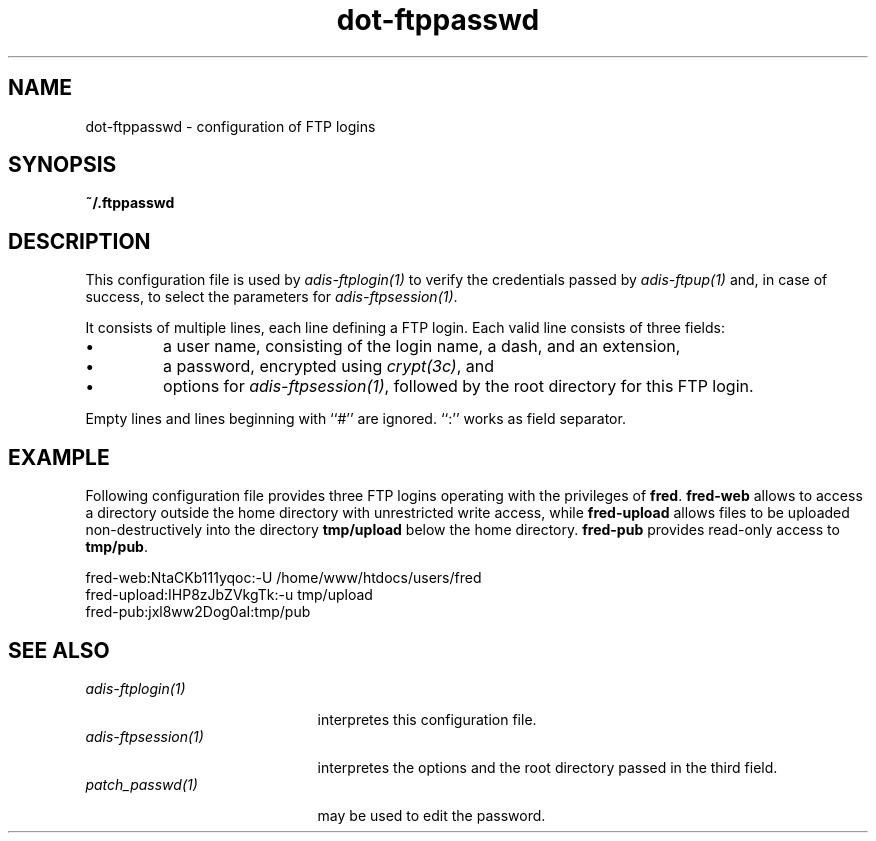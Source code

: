 .\" ---------------------------------------------------------------------------
.\" Ulm's Oberon System Documentation
.\" Copyright (C) 1989-2001 by University of Ulm, SAI, D-89069 Ulm, Germany
.\" ---------------------------------------------------------------------------
.\"    Permission is granted to make and distribute verbatim copies of this
.\" manual provided the copyright notice and this permission notice are
.\" preserved on all copies.
.\" 
.\"    Permission is granted to copy and distribute modified versions of
.\" this manual under the conditions for verbatim copying, provided also
.\" that the sections entitled "GNU General Public License" and "Protect
.\" Your Freedom--Fight `Look And Feel'" are included exactly as in the
.\" original, and provided that the entire resulting derived work is
.\" distributed under the terms of a permission notice identical to this
.\" one.
.\" 
.\"    Permission is granted to copy and distribute translations of this
.\" manual into another language, under the above conditions for modified
.\" versions, except that the sections entitled "GNU General Public
.\" License" and "Protect Your Freedom--Fight `Look And Feel'", and this
.\" permission notice, may be included in translations approved by the Free
.\" Software Foundation instead of in the original English.
.\" ---------------------------------------------------------------------------
.de Pg
.nf
.ie t \{\
.	sp 0.3v
.	ps 9
.	ft CW
.\}
.el .sp 1v
..
.de Pe
.ie t \{\
.	ps
.	ft P
.	sp 0.3v
.\}
.el .sp 1v
.fi
..
'\"----------------------------------------------------------------------------
.de Tb
.br
.nr Tw \w'\\$1MMM'
.in +\\n(Twu
..
.de Te
.in -\\n(Twu
..
.de Tp
.br
.ne 2v
.in -\\n(Twu
\fI\\$1\fP
.br
.in +\\n(Twu
.sp -1
..
'\"----------------------------------------------------------------------------
'\" Is [prefix]
'\" Ic capability
'\" If procname params [rtype]
'\" Ef
'\"----------------------------------------------------------------------------
.de Is
.br
.ie \\n(.$=1 .ds iS \\$1
.el .ds iS "
.nr I1 5
.nr I2 5
.in +\\n(I1
..
.de Ic
.sp .3
.in -\\n(I1
.nr I1 5
.nr I2 2
.in +\\n(I1
.ti -\\n(I1
If
\.I \\$1
\.B IN
\.IR caps :
.br
..
.de If
.ne 3v
.sp 0.3
.ti -\\n(I2
.ie \\n(.$=3 \fI\\$1\fP: \fBPROCEDURE\fP(\\*(iS\\$2) : \\$3;
.el \fI\\$1\fP: \fBPROCEDURE\fP(\\*(iS\\$2);
.br
..
.de Ef
.in -\\n(I1
.sp 0.3
..
'\"----------------------------------------------------------------------------
'\"	Strings - made in Ulm (tm 8/87)
'\"
'\"				troff or new nroff
'ds A \(:A
'ds O \(:O
'ds U \(:U
'ds a \(:a
'ds o \(:o
'ds u \(:u
'ds s \(ss
'\"
'\"     international character support
.ds ' \h'\w'e'u*4/10'\z\(aa\h'-\w'e'u*4/10'
.ds ` \h'\w'e'u*4/10'\z\(ga\h'-\w'e'u*4/10'
.ds : \v'-0.6m'\h'(1u-(\\n(.fu%2u))*0.13m+0.06m'\z.\h'0.2m'\z.\h'-((1u-(\\n(.fu%2u))*0.13m+0.26m)'\v'0.6m'
.ds ^ \\k:\h'-\\n(.fu+1u/2u*2u+\\n(.fu-1u*0.13m+0.06m'\z^\h'|\\n:u'
.ds ~ \\k:\h'-\\n(.fu+1u/2u*2u+\\n(.fu-1u*0.13m+0.06m'\z~\h'|\\n:u'
.ds C \\k:\\h'+\\w'e'u/4u'\\v'-0.6m'\\s6v\\s0\\v'0.6m'\\h'|\\n:u'
.ds v \\k:\(ah\\h'|\\n:u'
.ds , \\k:\\h'\\w'c'u*0.4u'\\z,\\h'|\\n:u'
'\"----------------------------------------------------------------------------
.ie t .ds St "\v'.3m'\s+2*\s-2\v'-.3m'
.el .ds St *
.de cC
.IP "\fB\\$1\fP"
..
'\"----------------------------------------------------------------------------
.de Op
.TP
.SM
.ie \\n(.$=2 .BI (+|\-)\\$1 " \\$2"
.el .B (+|\-)\\$1
..
.de Mo
.TP
.SM
.BI \\$1 " \\$2"
..
'\"----------------------------------------------------------------------------
.TH dot-ftppasswd 5 "Last change: 14 May 2001" "Release 0.5" "Ulm's Oberon System"
.SH NAME
dot-ftppasswd \- configuration of FTP logins
.SH SYNOPSIS
.B ~/.ftppasswd
.SH DESCRIPTION
This configuration file is used by \fIadis-ftplogin(1)\fP to
verify the credentials passed by \fIadis-ftpup(1)\fP and,
in case of success, to select the parameters for \fIadis-ftpsession(1)\fP.
.LP
It consists of multiple lines, each line defining a FTP login.
Each valid line consists of three fields:
.IP \(bu
a user name, consisting of the login name, a dash, and an extension,
.IP \(bu
a password, encrypted using \fIcrypt(3c)\fP, and
.IP \(bu
options for \fIadis-ftpsession(1)\fP, followed by the root directory
for this FTP login.
.LP
Empty lines and lines beginning with ``#'' are ignored. ``:'' works
as field separator.
.SH EXAMPLE
Following configuration file provides three FTP logins operating
with the privileges of \fBfred\fP. \fBfred-web\fP allows to
access a directory outside the home directory with unrestricted
write access, while \fBfred-upload\fP allows files to be uploaded
non-destructively into the directory \fBtmp/upload\fP below
the home directory. \fBfred-pub\fP provides read-only access to
\fBtmp/pub\fP.
.Pg
fred-web:NtaCKb111yqoc:-U /home/www/htdocs/users/fred
fred-upload:IHP8zJbZVkgTk:-u tmp/upload
fred-pub:jxl8ww2Dog0aI:tmp/pub
.Pe
.SH "SEE ALSO"
.Tb adis-ftpsession(1)
.Tp adis-ftplogin(1)
interpretes this configuration file.
.Tp adis-ftpsession(1)
interpretes the options and the root directory passed in the
third field.
.Tp patch_passwd(1)
may be used to edit the password.
.Te
.\" ---------------------------------------------------------------------------
.\" $Id: dot-ftppasswd.5,v 1.1 2001/05/14 16:27:17 borchert Exp $
.\" ---------------------------------------------------------------------------
.\" $Log: dot-ftppasswd.5,v $
.\" Revision 1.1  2001/05/14 16:27:17  borchert
.\" Initial revision
.\"
.\" ---------------------------------------------------------------------------
